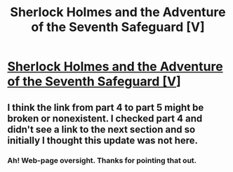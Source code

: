 #+TITLE: Sherlock Holmes and the Adventure of the Seventh Safeguard [V]

* [[https://charlotteannrose.wordpress.com/2017/05/05/sherlock-holmes-chpt5-following-the-threads/][Sherlock Holmes and the Adventure of the Seventh Safeguard [V]]]
:PROPERTIES:
:Author: RosaN7
:Score: 4
:DateUnix: 1494045897.0
:DateShort: 2017-May-06
:END:

** I think the link from part 4 to part 5 might be broken or nonexistent. I checked part 4 and didn't see a link to the next section and so initially I thought this update was not here.
:PROPERTIES:
:Author: entropizer
:Score: 1
:DateUnix: 1494215348.0
:DateShort: 2017-May-08
:END:

*** Ah! Web-page oversight. Thanks for pointing that out.
:PROPERTIES:
:Author: RosaN7
:Score: 1
:DateUnix: 1494247472.0
:DateShort: 2017-May-08
:END:
